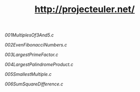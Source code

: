 #+TITLE: http://projecteuler.net/

# 1
[[001MultiplesOf3And5.c]]
# 2
[[002EvenFibonacciNumbers.c]]
# 3
[[003LargestPrimeFactor.c]]
# 4
[[004LargestPalindromeProduct.c]]
# 5
[[005SmallestMultiple.c]]
# 6
[[006SumSquareDifference.c]]

[[https://projecteuler.net/profile/MichaelTd.png]]
